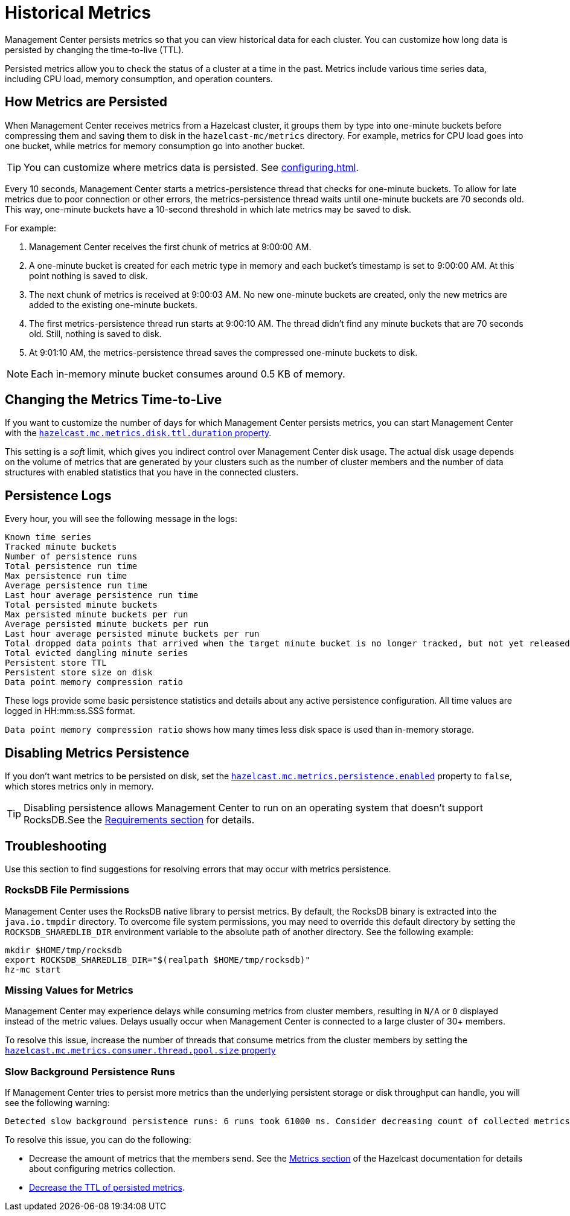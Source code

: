 = Historical Metrics
:page-aliases: ROOT:metric-persistence.adoc
:description: Management Center persists metrics so that you can view historical data for each cluster. You can customize how long data is persisted by changing the time-to-live (TTL).

{description}

Persisted metrics allow you to check the status of a cluster at a time in the past. Metrics include various time series data, including CPU load, memory consumption, and operation counters.

== How Metrics are Persisted

When Management Center receives metrics from a Hazelcast cluster, it groups them by type into one-minute buckets before compressing them and saving them to disk in the `hazelcast-mc/metrics` directory. For example, metrics for CPU load goes into one bucket, while metrics for memory consumption go into another bucket.

TIP: You can customize where metrics data is persisted. See xref:configuring.adoc[].

Every 10 seconds, Management Center starts a metrics-persistence thread that checks for one-minute buckets. To allow for late metrics due to poor connection or other errors, the metrics-persistence thread waits until one-minute buckets are 70 seconds old. This way, one-minute buckets have a 10-second threshold in which late metrics may be saved to disk.

For example:

. Management Center receives the first chunk of metrics at 9:00:00 AM.
. A one-minute bucket is created for each metric type in memory and each bucket's timestamp is set to 9:00:00 AM. At this point nothing is saved to disk.
. The next chunk of metrics is received at 9:00:03 AM. No new one-minute buckets are created, only the new metrics are added to the existing one-minute buckets.
. The first metrics-persistence thread run starts at 9:00:10 AM.
The thread didn’t find any minute buckets that are 70 seconds old.
Still, nothing is saved to disk.
. At 9:01:10 AM, the metrics-persistence thread saves the compressed one-minute buckets to disk.

NOTE: Each in-memory minute bucket consumes around 0.5 KB of memory.

== Changing the Metrics Time-to-Live

If you want to customize the number of days for which Management Center persists metrics, you can start Management Center with the xref:system-properties.adoc#disk-usage-config[`hazelcast.mc.metrics.disk.ttl.duration` property].

This setting is a _soft_ limit, which gives you indirect control over Management Center disk usage. The actual
disk usage depends on the volume of metrics that are generated by your clusters such as
the number of cluster members and the number of data structures with enabled statistics that
you have in the connected clusters.

== Persistence Logs

Every hour, you will see the following message in the logs:

```
Known time series
Tracked minute buckets
Number of persistence runs
Total persistence run time
Max persistence run time
Average persistence run time
Last hour average persistence run time
Total persisted minute buckets
Max persisted minute buckets per run
Average persisted minute buckets per run
Last hour average persisted minute buckets per run
Total dropped data points that arrived when the target minute bucket is no longer tracked, but not yet released(persisted)
Total evicted dangling minute series
Persistent store TTL
Persistent store size on disk
Data point memory compression ratio
```

These logs provide some basic persistence statistics and details about any active persistence configuration. All time values are logged in HH:mm:ss.SSS format.

`Data point memory compression ratio` shows how many times less disk space is used than in-memory storage.

== Disabling Metrics Persistence
If you don't want metrics to be persisted on disk, set the xref:system-properties.adoc#hazelcast-mc-metrics-persistence-enabled[`hazelcast.mc.metrics.persistence.enabled`] property to `false`, which stores metrics only in memory.

TIP: Disabling persistence allows Management Center to run on an operating system that doesn't support RocksDB.See the xref:getting-started:overview.adoc[Requirements section] for details.

== Troubleshooting

Use this section to find suggestions for resolving errors that may occur with metrics persistence.

=== RocksDB File Permissions

Management Center uses the RocksDB native library to persist metrics. By default, the RocksDB binary
is extracted into the `java.io.tmpdir` directory. To overcome file system permissions, you may need to override
this default directory by setting the `ROCKSDB_SHAREDLIB_DIR` environment variable to the absolute path of another directory. See the following example:

[source,bash,subs="attributes+"]
----
mkdir $HOME/tmp/rocksdb
export ROCKSDB_SHAREDLIB_DIR="$(realpath $HOME/tmp/rocksdb)"
hz-mc start
----

=== Missing Values for Metrics

Management Center may experience delays while consuming metrics from cluster members, resulting
in `N/A` or `0` displayed instead of the metric values. Delays usually occur when Management Center is connected to a large cluster of 30+ members.

To resolve this issue, increase the number of threads that consume metrics from the cluster members by setting the xref:system-properties.adoc#hazelcast-mc-metrics-consumer-thread-pool-size[`hazelcast.mc.metrics.consumer.thread.pool.size` property]


=== Slow Background Persistence Runs

If Management Center tries to persist more metrics than the underlying persistent storage or disk throughput can handle, you will see the following warning:

....
Detected slow background persistence runs: 6 runs took 61000 ms. Consider decreasing count of collected metrics.
....

To resolve this issue, you can do the following:

- Decrease the amount of metrics that the members send. See the xref:{page-latest-supported-hazelcast}@hazelcast:maintain-cluster:monitoring.adoc[Metrics section] of the Hazelcast documentation for details about configuring metrics collection.
- <<changing-the-metrics-time-to-live, Decrease the TTL of persisted metrics>>.


